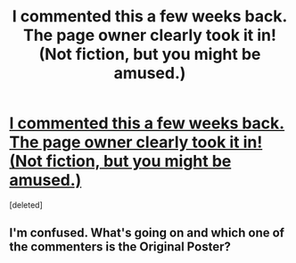 #+TITLE: I commented this a few weeks back. The page owner clearly took it in! (Not fiction, but you might be amused.)

* [[http://imgur.com/TT6OZSE][I commented this a few weeks back. The page owner clearly took it in! (Not fiction, but you might be amused.)]]
:PROPERTIES:
:Score: 1
:DateUnix: 1431898678.0
:DateShort: 2015-May-18
:END:
[deleted]


** I'm confused. What's going on and which one of the commenters is the Original Poster?
:PROPERTIES:
:Author: xamueljones
:Score: 1
:DateUnix: 1431899667.0
:DateShort: 2015-May-18
:END:
